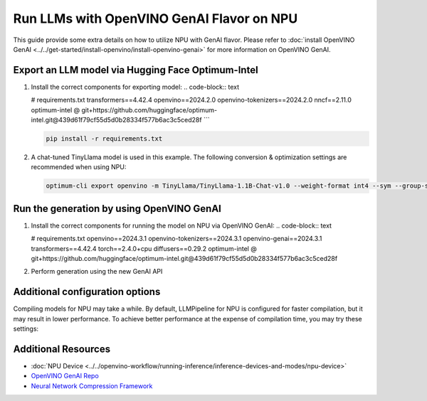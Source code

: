 Run LLMs with OpenVINO GenAI Flavor on NPU
==========================================

.. meta::
   :description: Learn how to use the OpenVINO GenAI flavor to execute LLM models on NPU.

This guide provide some extra details on how to utilize NPU with GenAI
flavor. Please refer to
:doc:`install OpenVINO GenAI <../../get-started/install-openvino/install-openvino-genai>`
for more information on OpenVINO GenAI.

Export an LLM model via Hugging Face Optimum-Intel
###################

1. Install the correct components for exporting model:
   .. code-block:: text
   
   # requirements.txt
   transformers==4.42.4
   openvino==2024.2.0
   openvino-tokenizers==2024.2.0
   nncf==2.11.0
   optimum-intel @ git+https://github.com/huggingface/optimum-intel.git@439d61f79cf55d5d0b28334f577b6ac3c5ced28f
   ```

   .. code-block:: console

      pip install -r requirements.txt

2. A chat-tuned TinyLlama model is used in this example. The following conversion & optimization settings are recommended when using NPU:

   .. code-block:: python

      optimum-cli export openvino -m TinyLlama/TinyLlama-1.1B-Chat-v1.0 --weight-format int4 --sym --group-size 128 --ratio 1.0 TinyLlama

Run the generation by using OpenVINO GenAI
###################

1. Install the correct components for running the model on NPU via OpenVINO GenAI:
   .. code-block:: text

   # requirements.txt
   openvino==2024.3.1
   openvino-tokenizers==2024.3.1
   openvino-genai==2024.3.1
   transformers==4.42.4
   torch==2.4.0+cpu
   diffusers==0.29.2
   optimum-intel @ git+https://github.com/huggingface/optimum-intel.git@439d61f79cf55d5d0b28334f577b6ac3c5ced28f

2. Perform generation using the new GenAI API

   .. tab-set::

      .. tab-item:: Python
         :sync: py

         .. code-block:: python

            import openvino_genai as ov_genai
            pipe = ov_genai.LLMPipeline(model_path, "NPU")
            print(pipe.generate("The Sun is yellow because", max_new_tokens=100))

      .. tab-item:: C++
         :sync: cpp

         .. code-block:: cpp

            #include "openvino/genai/llm_pipeline.hpp"
            #include <iostream>

            int main(int argc, char* argv[]) {
               std::string model_path = argv[1];
               ov::genai::LLMPipeline pipe(model_path, "NPU");
               std::cout << pipe.generate("The Sun is yellow because", ov::genai::max_new_tokens(100));
            }

Additional configuration options
################################

Compiling models for NPU may take a while. By default, LLMPipeline for NPU is configured for faster compilation, but it may result in lower performance. To achieve better performance at the expense of compilation time, you may try these settings:

.. tab-set::

   .. tab-item:: Python
      :sync: py

      .. code-block:: python

         plugin_config = { 
                             "PREFILL_CONFIG":  { "NPU_COMPILATION_MODE_PARAMS": "compute-layers-with-higher-precision=Sqrt,Power,ReduceMean,Add_RMSNorm" },
                             "GENERATE_CONFIG": { "NPU_COMPILATION_MODE_PARAMS": "compute-layers-with-higher-precision=Sqrt,Power,ReduceMean,Add_RMSNorm" }
                         }
         pipe = ov_genai.LLMPipeline(model_path, "NPU", plugin_config)

   .. tab-item:: C++
      :sync: cpp

      .. code-block:: cpp

        ov::AnyMap plugin_config = { 
                                       { "PREFILL_CONFIG",  ov::AnyMap{ {"NPU_COMPILATION_MODE_PARAMS", "compute-layers-with-higher-precision=Sqrt,Power,ReduceMean,Add_RMSNorm"} } },
                                       { "GENERATE_CONFIG", ov::AnyMap{ {"NPU_COMPILATION_MODE_PARAMS", "compute-layers-with-higher-precision=Sqrt,Power,ReduceMean,Add_RMSNorm"} } }
                                   };
         ov::genai::LLMPipeline pipe(model_path, "NPU", plugin_config);


Additional Resources
####################

* :doc:`NPU Device <../../openvino-workflow/running-inference/inference-devices-and-modes/npu-device>`
* `OpenVINO GenAI Repo <https://github.com/openvinotoolkit/openvino.genai>`__
* `Neural Network Compression Framework <https://github.com/openvinotoolkit/nncf>`__
